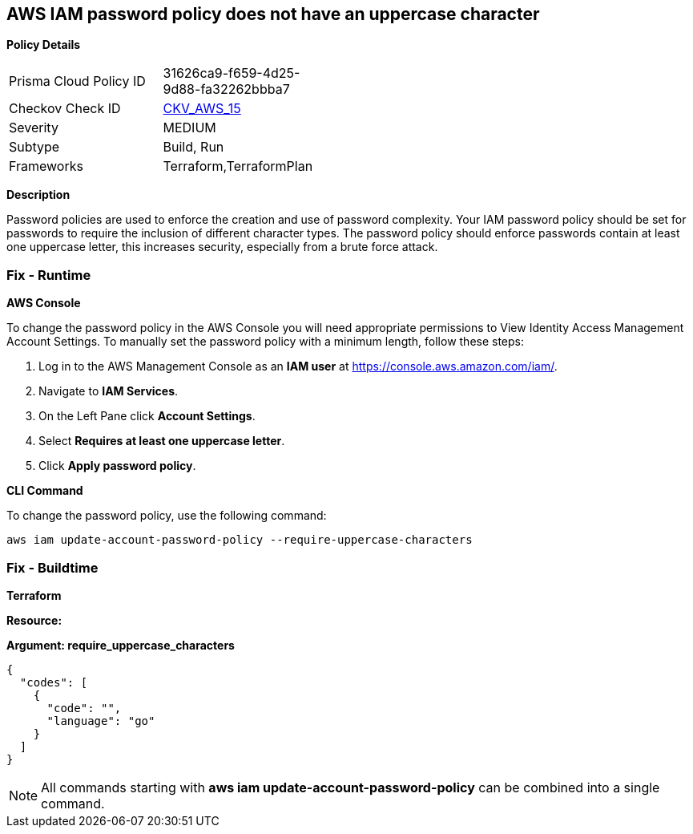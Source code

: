 == AWS IAM password policy does not have an uppercase character


*Policy Details* 

[width=45%]
[cols="1,1"]
|=== 
|Prisma Cloud Policy ID 
| 31626ca9-f659-4d25-9d88-fa32262bbba7

|Checkov Check ID 
| https://github.com/bridgecrewio/checkov/tree/master/checkov/terraform/checks/resource/aws/PasswordPolicyUppercaseLetter.py[CKV_AWS_15]

|Severity
|MEDIUM

|Subtype
|Build, Run

|Frameworks
|Terraform,TerraformPlan

|=== 



*Description* 


Password policies are used to enforce the creation and use of password complexity.
Your IAM password policy should be set for passwords to require the inclusion of different character types.
The password policy should enforce passwords contain at least one uppercase letter, this increases security, especially from a brute force attack.

=== Fix - Runtime


*AWS Console* 


To change the password policy in the AWS Console you will need appropriate permissions to View Identity Access Management Account Settings.
To manually set the password policy with a minimum length, follow these steps:

. Log in to the AWS Management Console as an *IAM user* at https://console.aws.amazon.com/iam/.

. Navigate to *IAM Services*.

. On the Left Pane click *Account Settings*.

. Select *Requires at least one uppercase letter*.

. Click *Apply password policy*.


*CLI Command* 


To change the password policy, use the following command:
[,bash]
----
aws iam update-account-password-policy --require-uppercase-characters
----

=== Fix - Buildtime


*Terraform* 




*Resource:* 




*Argument: require_uppercase_characters* 




[source,go]
----
{
  "codes": [
    {
      "code": "",
      "language": "go"
    }
  ]
}
----

[NOTE]
====
All commands starting with *aws iam update-account-password-policy* can be combined into a single command.
====
